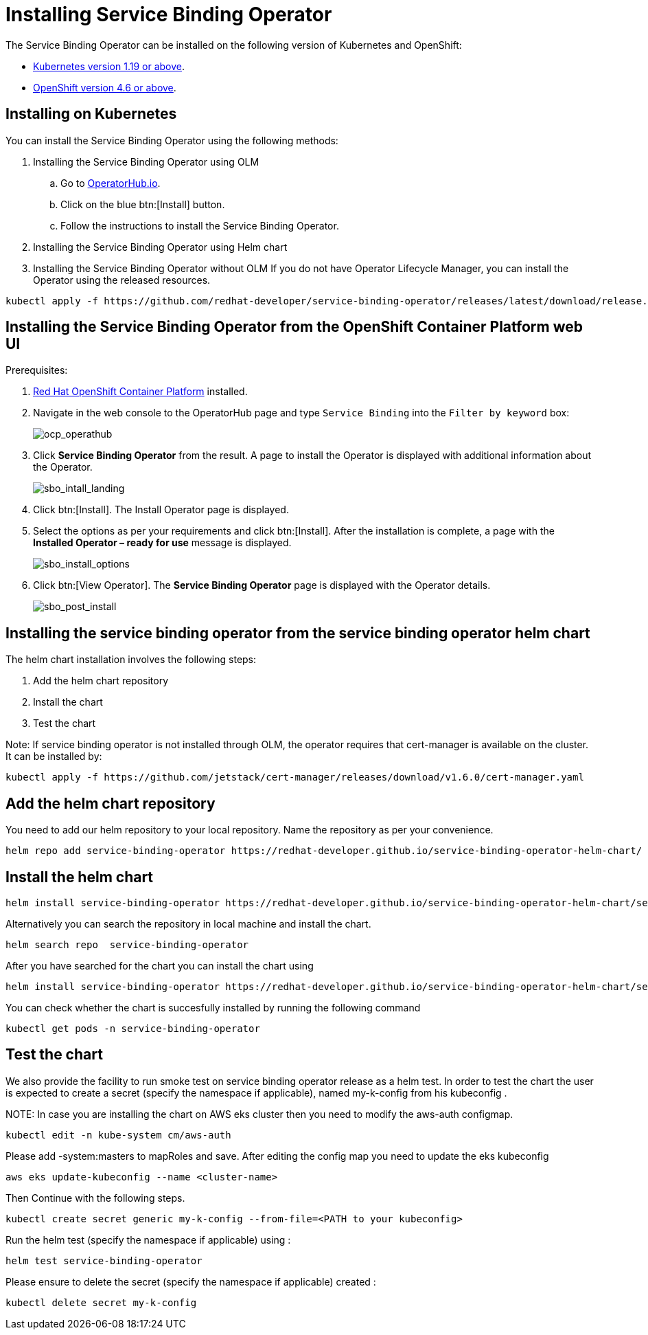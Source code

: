 = Installing Service Binding Operator

The Service Binding Operator can be installed on the following version
of Kubernetes and OpenShift:

* xref:#installing-on-kubernetes[Kubernetes
version 1.19 or above].
* xref:#installing-the-service-binding-operator-from-the-openshift-container-platform-web-ui[OpenShift
version 4.6 or above].

[#installing-on-kubernetes]
== Installing on Kubernetes

You can install the Service Binding Operator using the following
methods:

. Installing the Service Binding Operator using OLM
.. Go to
https://operatorhub.io/operator/service-binding-operator[OperatorHub.io].
.. Click on the blue btn:[Install] button.
.. Follow the instructions to install the Service Binding Operator.
. Installing the Service Binding Operator using Helm chart
. Installing the Service Binding Operator without OLM
If you do not have Operator Lifecycle Manager, you can install the
Operator using the released resources.

[source,bash]
....
kubectl apply -f https://github.com/redhat-developer/service-binding-operator/releases/latest/download/release.yaml
....


[#installing-the-service-binding-operator-from-the-openshift-container-platform-web-ui]
== Installing the Service Binding Operator from the OpenShift Container Platform web UI

Prerequisites:

. https://docs.openshift.com/container-platform/4.8/welcome/index.html[Red
Hat OpenShift Container Platform] installed.

. Navigate in the web console to the OperatorHub page and type `Service
Binding` into the `Filter by keyword` box:
+
image:ocp_operathub.png[ocp_operathub]

. Click *Service Binding Operator* from the result. A page to install
the Operator is displayed with additional information about the
Operator.
+
image:sbo_intall_landing.png[sbo_intall_landing]

. Click btn:[Install]. The Install Operator page is displayed.
. Select the options as per your requirements and click btn:[Install]. After
the installation is complete, a page with the *Installed Operator –
ready for use* message is displayed.
+
image:sbo_install_options.png[sbo_install_options]

. Click btn:[View Operator]. The *Service Binding Operator* page is
displayed with the Operator details.
+
image:sbo_post_install.png[sbo_post_install]

[#installing-the-service-binding-operator-from-the-service-binding-operator-helm-chart]
== Installing the service binding operator from the service binding operator helm chart

The helm chart installation involves the following steps:

. Add the helm chart repository
. Install the chart
. Test the chart

Note: If service binding operator is not installed through OLM, the operator requires that cert-manager is available on the cluster. It can be installed by:
[source,bash]
....
kubectl apply -f https://github.com/jetstack/cert-manager/releases/download/v1.6.0/cert-manager.yaml
....

[## Add the helm chart repository]
== Add the helm chart repository
You need to add our helm repository to your local repository. Name the repository as per your convenience.  

[source,bash]
....
helm repo add service-binding-operator https://redhat-developer.github.io/service-binding-operator-helm-chart/
....

[## Install the helm chart]
== Install the helm chart

[source,bash]
....
helm install service-binding-operator https://redhat-developer.github.io/service-binding-operator-helm-chart/service-binding-operator
....

Alternatively you can search the repository in local machine and install the chart.
[source,bash]
....
helm search repo  service-binding-operator
....

After you have searched for the chart you can install the chart using 

[source,bash]
....
helm install service-binding-operator https://redhat-developer.github.io/service-binding-operator-helm-chart/service-binding-operator
....


You can check whether the chart is succesfully installed by running the following command

[source,bash]
....
kubectl get pods -n service-binding-operator
....

[## Test the  chart]
== Test the chart 
We also provide the facility to run smoke test on service binding operator release as a helm test. 
In order to test the chart the user is expected to create a secret (specify the namespace if applicable), named my-k-config from his kubeconfig .

NOTE:
In case you are installing the chart on AWS eks cluster then you need to modify the aws-auth configmap.
```
kubectl edit -n kube-system cm/aws-auth 
```
Please add -system:masters to mapRoles and save.
After editing the config map you need to update the eks kubeconfig
```
aws eks update-kubeconfig --name <cluster-name>
```
Then Continue with the following steps.

```
kubectl create secret generic my-k-config --from-file=<PATH to your kubeconfig>
```

Run the helm test (specify the namespace if applicable) using :

```
helm test service-binding-operator
```

Please ensure to delete the secret (specify the namespace if applicable) created :
```
kubectl delete secret my-k-config
```